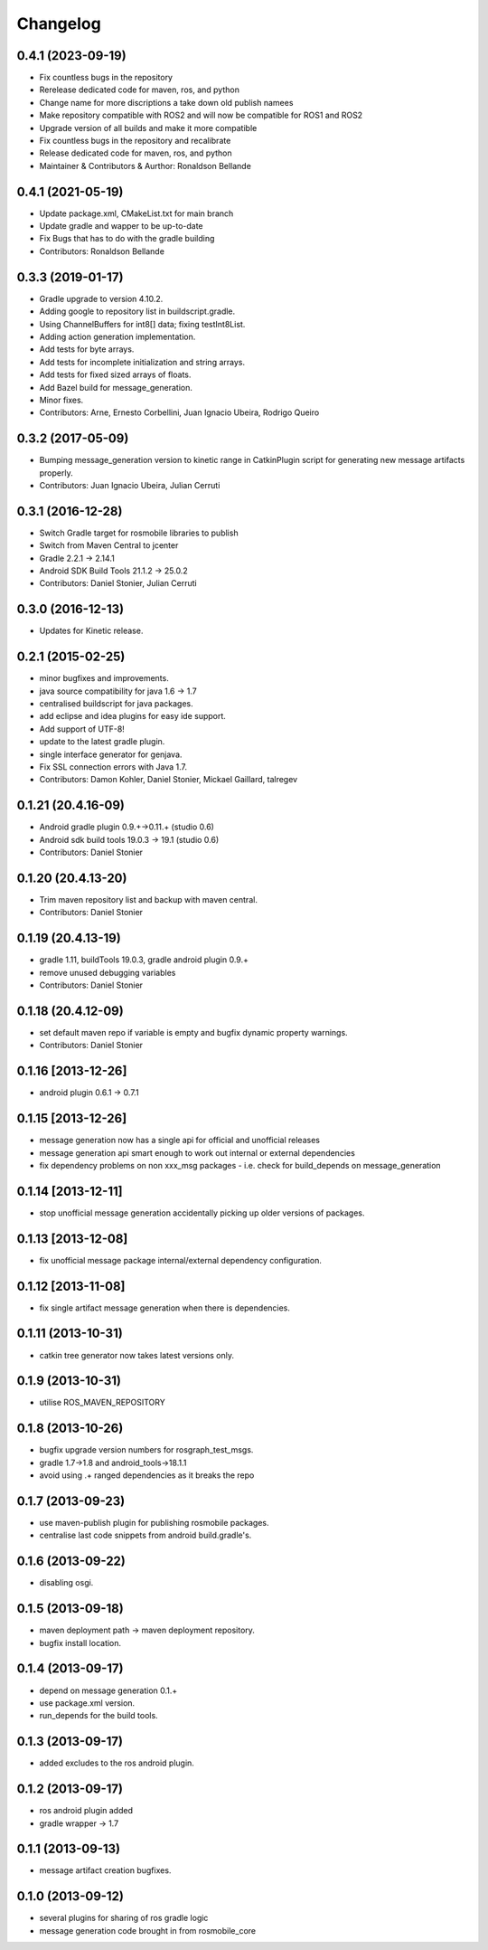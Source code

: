 Changelog
=========

0.4.1 (2023-09-19)
------------------
* Fix countless bugs in the repository 
* Rerelease dedicated code for maven, ros, and python
* Change name for more discriptions a take down old publish namees
* Make repository compatible with ROS2 and will now be compatible for ROS1 and ROS2
* Upgrade version of all builds and make it more compatible
* Fix countless bugs in the repository and recalibrate
* Release dedicated code for maven, ros, and python 
* Maintainer & Contributors & Aurthor: Ronaldson Bellande

0.4.1 (2021-05-19)
------------------
* Update package.xml, CMakeList.txt for main branch
* Update gradle and wapper to be up-to-date
* Fix Bugs that has to do with the gradle building
* Contributors: Ronaldson Bellande

0.3.3 (2019-01-17)
------------------
* Gradle upgrade to version 4.10.2.
* Adding google to repository list in buildscript.gradle.
* Using ChannelBuffers for int8[] data; fixing testInt8List.
* Adding action generation implementation.
* Add tests for byte arrays.
* Add tests for incomplete initialization and string arrays.
* Add tests for fixed sized arrays of floats.
* Add Bazel build for message_generation.
* Minor fixes.
* Contributors: Arne, Ernesto Corbellini, Juan Ignacio Ubeira, Rodrigo Queiro

0.3.2 (2017-05-09)
------------------
* Bumping message_generation version to kinetic range in CatkinPlugin script for generating new message artifacts properly.
* Contributors: Juan Ignacio Ubeira, Julian Cerruti

0.3.1 (2016-12-28)
------------------
* Switch Gradle target for rosmobile libraries to publish
* Switch from Maven Central to jcenter
* Gradle 2.2.1 -> 2.14.1
* Android SDK Build Tools 21.1.2 -> 25.0.2
* Contributors: Daniel Stonier, Julian Cerruti

0.3.0 (2016-12-13)
------------------
* Updates for Kinetic release.

0.2.1 (2015-02-25)
------------------
* minor bugfixes and improvements.
* java source compatibility for java 1.6 -> 1.7
* centralised buildscript for java packages.
* add eclipse and idea plugins for easy ide support.
* Add support of UTF-8!
* update to the latest gradle plugin.
* single interface generator for genjava.
* Fix SSL connection errors with Java 1.7.
* Contributors: Damon Kohler, Daniel Stonier, Mickael Gaillard, talregev

0.1.21 (20.4.16-09)
-------------------
* Android gradle plugin 0.9.+->0.11.+ (studio 0.6)
* Android sdk build tools 19.0.3 -> 19.1 (studio 0.6)
* Contributors: Daniel Stonier

0.1.20 (20.4.13-20)
-------------------
* Trim maven repository list and backup with maven central.
* Contributors: Daniel Stonier

0.1.19 (20.4.13-19)
-------------------
* gradle 1.11, buildTools 19.0.3, gradle android plugin 0.9.+
* remove unused debugging variables
* Contributors: Daniel Stonier

0.1.18 (20.4.12-09)
-------------------
* set default maven repo if variable is empty and bugfix dynamic property warnings.
* Contributors: Daniel Stonier

0.1.16 [2013-12-26]
-------------------
* android plugin 0.6.1 -> 0.7.1

0.1.15 [2013-12-26]
-------------------
* message generation now has a single api for official and unofficial releases
* message generation api smart enough to work out internal or external dependencies
* fix dependency problems on non xxx_msg packages - i.e. check for build_depends on message_generation

0.1.14 [2013-12-11]
-------------------
* stop unofficial message generation accidentally picking up older versions of packages.

0.1.13 [2013-12-08]
-------------------
* fix unofficial message package internal/external dependency configuration.

0.1.12 [2013-11-08]
-------------------
* fix single artifact message generation when there is dependencies.

0.1.11 (2013-10-31)
-------------------
* catkin tree generator now takes latest versions only.

0.1.9 (2013-10-31)
------------------
* utilise ROS_MAVEN_REPOSITORY

0.1.8 (2013-10-26)
------------------
* bugfix upgrade version numbers for rosgraph_test_msgs.
* gradle 1.7->1.8 and android_tools->18.1.1
* avoid using .+ ranged dependencies as it breaks the repo

0.1.7 (2013-09-23)
------------------
* use maven-publish plugin for publishing rosmobile packages.
* centralise last code snippets from android build.gradle's.

0.1.6 (2013-09-22)
------------------
* disabling osgi.

0.1.5 (2013-09-18)
------------------
* maven deployment path -> maven deployment repository.
* bugfix install location.

0.1.4 (2013-09-17)
------------------
* depend on message generation 0.1.+
* use package.xml version.
* run_depends for the build tools.

0.1.3 (2013-09-17)
------------------
* added excludes to the ros android plugin.

0.1.2 (2013-09-17)
------------------
* ros android plugin added
* gradle wrapper -> 1.7

0.1.1 (2013-09-13)
------------------
* message artifact creation bugfixes.

0.1.0 (2013-09-12)
------------------
* several plugins for sharing of ros gradle logic
* message generation code brought in from rosmobile_core

